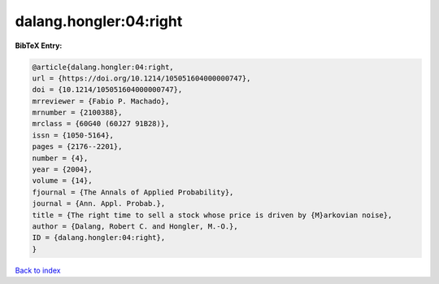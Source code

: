 dalang.hongler:04:right
=======================

.. :cite:t:`dalang.hongler:04:right`

.. bibliography:: ../../All.bib

**BibTeX Entry:**

.. code-block:: bibtex

   @article{dalang.hongler:04:right,
   url = {https://doi.org/10.1214/105051604000000747},
   doi = {10.1214/105051604000000747},
   mrreviewer = {Fabio P. Machado},
   mrnumber = {2100388},
   mrclass = {60G40 (60J27 91B28)},
   issn = {1050-5164},
   pages = {2176--2201},
   number = {4},
   year = {2004},
   volume = {14},
   fjournal = {The Annals of Applied Probability},
   journal = {Ann. Appl. Probab.},
   title = {The right time to sell a stock whose price is driven by {M}arkovian noise},
   author = {Dalang, Robert C. and Hongler, M.-O.},
   ID = {dalang.hongler:04:right},
   }

`Back to index <../index>`_
